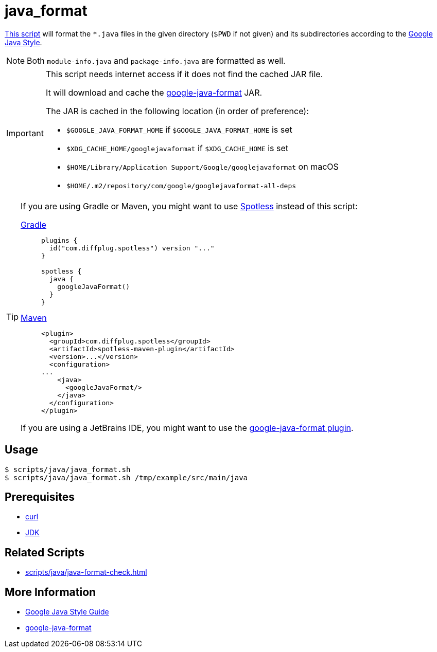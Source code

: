 // SPDX-FileCopyrightText: © 2024 Sebastian Davids <sdavids@gmx.de>
// SPDX-License-Identifier: Apache-2.0
= java_format
:script_url: https://github.com/sdavids/sdavids-shell-misc/blob/main/scripts/java/java_format.sh

{script_url}[This script^] will format the `*.java` files in the given directory (`$PWD` if not given) and its subdirectories according to the https://google.github.io/styleguide/javaguide.html[Google Java Style].

[NOTE]
====
Both `module-info.java` and `package-info.java` are formatted as well.
====

[IMPORTANT]
====
This script needs internet access if it does not find the cached JAR file.

It will download and cache the https://github.com/google/google-java-format/releases[google-java-format] JAR.

The JAR is cached in the following location (in order of preference):

* `$GOOGLE_JAVA_FORMAT_HOME` if `$GOOGLE_JAVA_FORMAT_HOME` is set
* `$XDG_CACHE_HOME/googlejavaformat` if `$XDG_CACHE_HOME` is set
* `$HOME/Library/Application Support/Google/googlejavaformat` on macOS
* `$HOME/.m2/repository/com/google/googlejavaformat-all-deps`
====

[TIP]
====
If you are using Gradle or Maven, you might want to use https://github.com/diffplug/spotless[Spotless] instead of this script:

https://github.com/diffplug/spotless/tree/main/plugin-gradle#google-java-format[Gradle]::
+
[,kotlin]
----
plugins {
  id("com.diffplug.spotless") version "..."
}

spotless {
  java {
    googleJavaFormat()
  }
}

----

https://github.com/diffplug/spotless/tree/main/plugin-maven#google-java-format[Maven]::
+
[,xml]
----
<plugin>
  <groupId>com.diffplug.spotless</groupId>
  <artifactId>spotless-maven-plugin</artifactId>
  <version>...</version>
  <configuration>
...
    <java>
      <googleJavaFormat/>
    </java>
  </configuration>
</plugin>
----

If you are using a JetBrains IDE, you might want to use the https://plugins.jetbrains.com/plugin/8527-google-java-format[google-java-format plugin].
====

== Usage

[,console]
----
$ scripts/java/java_format.sh
$ scripts/java/java_format.sh /tmp/example/src/main/java
----

== Prerequisites

* xref:developer-guide::dev-environment/dev-installation.adoc#curl[curl]
* xref:developer-guide::dev-environment/dev-installation.adoc#jdk[JDK]

== Related Scripts

* xref:scripts/java/java-format-check.adoc[]

== More Information

* https://google.github.io/styleguide/javaguide.html[Google Java Style Guide]
* https://github.com/google/google-java-format[google-java-format]

